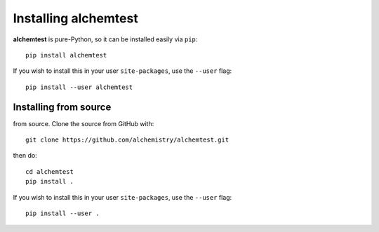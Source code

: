 Installing alchemtest
=====================

**alchemtest** is pure-Python, so it can be installed easily via ``pip``::

    pip install alchemtest

If you wish to install this in your user ``site-packages``, use the ``--user`` flag::

    pip install --user alchemtest


Installing from source
----------------------

from source. Clone the source from GitHub with::

    git clone https://github.com/alchemistry/alchemtest.git

then do::

    cd alchemtest
    pip install .

If you wish to install this in your user ``site-packages``, use the ``--user`` flag::

    pip install --user .

